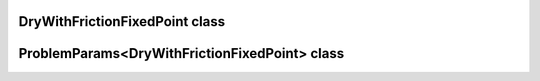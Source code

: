 DryWithFrictionFixedPoint class
===============================

.. doxygenclass:: scopi::DryWithFrictionFixedPoint
   :project: scopi
   :members:
   :protected-members:

ProblemParams<DryWithFrictionFixedPoint> class
==============================================

.. doxygenclass:: scopi::ProblemParams< DryWithFrictionFixedPoint >
   :project: scopi
   :members:
